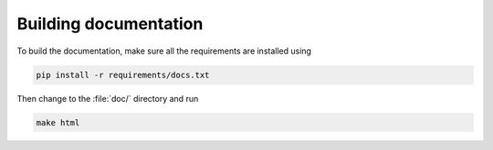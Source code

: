Building documentation
----------------------

To build the documentation, make sure all the requirements are installed
using

.. code-block:: bash

  pip install -r requirements/docs.txt

Then change to the :file:`doc/` directory and run

.. code-block:: bash

  make html
